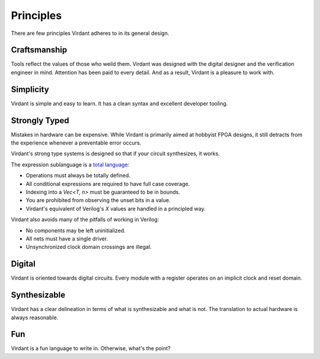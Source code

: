 Principles
==========
There are few principles Virdant adheres to in its general design.


Craftsmanship
-------------
Tools reflect the values of those who weild them.
Virdant was designed with the digital designer and the verification engineer in mind.
Attention has been paid to every detail.
And as a result, Virdant is a pleasure to work with.


Simplicity
----------
Virdant is simple and easy to learn.
It has a clean syntax and excellent developer tooling.


Strongly Typed
--------------
Mistakes in hardware can be expensive.
While Virdant is primarily aimed at hobbyist FPGA designs,
it still detracts from the experience whenever a preventable error occurs.

Virdant's strong type systems is designed so that if your circuit synthesizes, it works.

The expression sublanguage is a `total language`_:

* Operations must always be totally defined.
* All conditional expressions are required to have full case coverage.
* Indexing into a `Vec<T, n>` must be guaranteed to be in bounds.
* You are prohibited from observing the unset bits in a value.
* Virdant's equivalent of Verilog's `X` values are handled in a principled way.

.. * For operations which might fail, we use the `Valid<T>` type.

Virdant also avoids many of the pitfalls of working in Verilog:

* No components may be left uninitialized.
* All nets must have a single driver.
* Unsynchronized clock domain crossings are illegal.

.. Layout
.. ------
.. Outside of types annotated as such, Virdant does not guarantee the bit layout of its shapes.
.. This allows the compiiler total freedom in choosing a sutiable representation.


Digital
-------
Virdant is oriented towards digital circuits.
Every module with a register operates on an implicit clock and reset domain.


Synthesizable
-------------
Virdant has a clear delineation in terms of what is synthesizable and what is not.
The translation to actual hardware is always reasonable.


Fun
---
Virdant is a fun language to write in.
Otherwise, what's the point?


.. _total language: https://www.jucs.org/jucs_10_7/total_functional_programming/jucs_10_07_0751_0768_turner.pdf

.. Footnotes
.. ---------
.. .. [#unset_bits] For example, you may not inspect the "payload" of a `Valid<S>` when the value is `@Invalid`.
